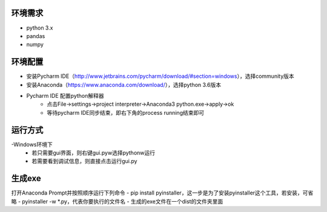 ========
环境需求
========
- python 3.x
- pandas
- numpy


========
环境配置
========
- 安装Pycharm IDE（http://www.jetbrains.com/pycharm/download/#section=windows），选择community版本
- 安装Anaconda（https://www.anaconda.com/download/），选择python 3.6版本
- Pycharm IDE 配置python解释器
    - 点击File->settings->project interpreter->Anaconda3 python.exe->apply->ok
    - 等待pycharm IDE同步结束，即右下角的process running结束即可


========
运行方式
========
-Windows环境下
    - 若只需要gui界面，则右键gui.pyw选择pythonw运行
    - 若需要看到调试信息，则直接点击运行gui.py

=======
生成exe
=======
打开Anaconda Prompt并按照顺序运行下列命令
- pip install pyinstaller，这一步是为了安装pyinstaller这个工具，若安装，可省略
- pyinstaller -w *.py，代表你要执行的文件名
- 生成的exe文件在一个dist的文件夹里面